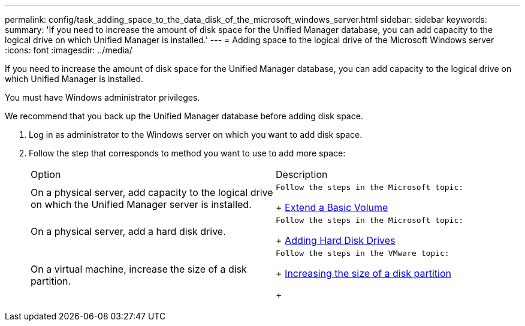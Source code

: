 ---
permalink: config/task_adding_space_to_the_data_disk_of_the_microsoft_windows_server.html
sidebar: sidebar
keywords: 
summary: 'If you need to increase the amount of disk space for the Unified Manager database, you can add capacity to the logical drive on which Unified Manager is installed.'
---
= Adding space to the logical drive of the Microsoft Windows server
:icons: font
:imagesdir: ../media/

[.lead]
If you need to increase the amount of disk space for the Unified Manager database, you can add capacity to the logical drive on which Unified Manager is installed.

You must have Windows administrator privileges.

We recommend that you back up the Unified Manager database before adding disk space.

. Log in as administrator to the Windows server on which you want to add disk space.
. Follow the step that corresponds to method you want to use to add more space:
+
|===
| Option| Description
a|
On a physical server, add capacity to the logical drive on which the Unified Manager server is installed.
a|
    Follow the steps in the Microsoft topic:
+
https://technet.microsoft.com/en-us/library/cc771473(v=ws.11).aspx[Extend a Basic Volume]
a|
On a physical server, add a hard disk drive.
a|
    Follow the steps in the Microsoft topic:
+
https://msdn.microsoft.com/en-us/library/dd163551.aspx[Adding Hard Disk Drives]
a|
On a virtual machine, increase the size of a disk partition.
a|
    Follow the steps in the VMware topic:
+
https://kb.vmware.com/selfservice/microsites/search.do?language=en_US&cmd=displayKC&externalId=1004071[Increasing the size of a disk partition]
+
|===
